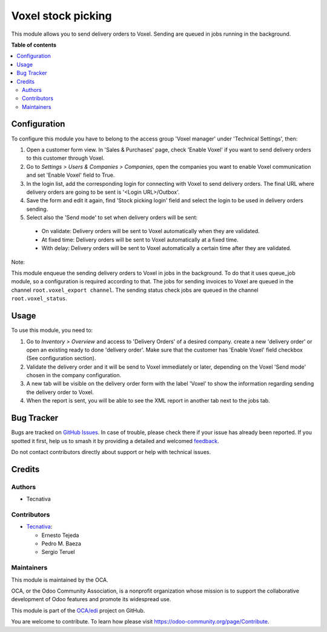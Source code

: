 ===================
Voxel stock picking
===================

.. 
   !!!!!!!!!!!!!!!!!!!!!!!!!!!!!!!!!!!!!!!!!!!!!!!!!!!!
   !! This file is generated by oca-gen-addon-readme !!
   !! changes will be overwritten.                   !!
   !!!!!!!!!!!!!!!!!!!!!!!!!!!!!!!!!!!!!!!!!!!!!!!!!!!!
   !! source digest: sha256:24f61a2f22ad8257ac94879d7034afb18fbe2764d4a805e5b895832d7395cfd0
   !!!!!!!!!!!!!!!!!!!!!!!!!!!!!!!!!!!!!!!!!!!!!!!!!!!!

.. |badge1| image:: https://img.shields.io/badge/maturity-Beta-yellow.png
    :target: https://odoo-community.org/page/development-status
    :alt: Beta
.. |badge2| image:: https://img.shields.io/badge/licence-AGPL--3-blue.png
    :target: http://www.gnu.org/licenses/agpl-3.0-standalone.html
    :alt: License: AGPL-3
.. |badge3| image:: https://img.shields.io/badge/github-OCA%2Fedi-lightgray.png?logo=github
    :target: https://github.com/OCA/edi/tree/15.0/edi_voxel_stock_picking_oca
    :alt: OCA/edi
.. |badge4| image:: https://img.shields.io/badge/weblate-Translate%20me-F47D42.png
    :target: https://translation.odoo-community.org/projects/edi-15-0/edi-15-0-edi_voxel_stock_picking_oca
    :alt: Translate me on Weblate
.. |badge5| image:: https://img.shields.io/badge/runboat-Try%20me-875A7B.png
    :target: https://runboat.odoo-community.org/builds?repo=OCA/edi&target_branch=15.0
    :alt: Try me on Runboat

|badge1| |badge2| |badge3| |badge4| |badge5|

This module allows you to send delivery orders to Voxel. Sending
are queued in jobs running in the background.

**Table of contents**

.. contents::
   :local:

Configuration
=============

To configure this module you have to belong to the access group
'Voxel manager' under 'Technical Settings', then:

#. Open a customer form view. In 'Sales & Purchases' page,
   check 'Enable Voxel' if you want to send delivery orders to this
   customer through Voxel.
#. Go to *Settings > Users & Companies > Companies*, open the companies you
   want to enable Voxel communication and set 'Enable Voxel' field to True.
#. In the login list, add the corresponding login for connecting with
   Voxel to send delivery orders. The final URL where delivery orders are going
   to be sent is '<Login URL>/Outbox'.
#. Save the form and edit it again, find 'Stock picking login' field and select
   the login to be used in delivery orders sending.
#. Select also the 'Send mode' to set when delivery orders will be sent:

  * On validate: Delivery orders will be sent to Voxel automatically when
    they are validated.
  * At fixed time: Delivery orders will be sent to Voxel automatically at
    a fixed time.
  * With delay: Delivery orders will be sent to Voxel automatically a certain
    time after they are validated.

Note:

This module enqueue the sending delivery orders to Voxel in jobs in the
background. To do that it uses queue_job module, so a configuration is required
according to that.
The jobs for sending invoices to Voxel are queued in the channel
``root.voxel_export channel``.
The sending status check jobs are queued in the channel
``root.voxel_status``.

Usage
=====

To use this module, you need to:

#. Go to *Inventory > Overview* and access to 'Delivery Orders' of a desired
   company. create a new 'delivery order' or open an existing ready to done
   'delivery order'. Make sure that the customer has 'Enable Voxel'
   field checkbox (See configuration section).
#. Validate the delivery order and it will be send to Voxel
   immediately or later, depending on the Voxel 'Send mode'
   chosen in the company configuration.
#. A new tab will be visible on the delivery order form with the label 'Voxel'
   to show the information regarding sending the delivery order to Voxel.
#. When the report is sent, you will be able to see the XML report in another
   tab next to the jobs tab.

Bug Tracker
===========

Bugs are tracked on `GitHub Issues <https://github.com/OCA/edi/issues>`_.
In case of trouble, please check there if your issue has already been reported.
If you spotted it first, help us to smash it by providing a detailed and welcomed
`feedback <https://github.com/OCA/edi/issues/new?body=module:%20edi_voxel_stock_picking_oca%0Aversion:%2015.0%0A%0A**Steps%20to%20reproduce**%0A-%20...%0A%0A**Current%20behavior**%0A%0A**Expected%20behavior**>`_.

Do not contact contributors directly about support or help with technical issues.

Credits
=======

Authors
~~~~~~~

* Tecnativa

Contributors
~~~~~~~~~~~~

* `Tecnativa <https://www.tecnativa.com>`_:

  * Ernesto Tejeda
  * Pedro M. Baeza
  * Sergio Teruel

Maintainers
~~~~~~~~~~~

This module is maintained by the OCA.

.. image:: https://odoo-community.org/logo.png
   :alt: Odoo Community Association
   :target: https://odoo-community.org

OCA, or the Odoo Community Association, is a nonprofit organization whose
mission is to support the collaborative development of Odoo features and
promote its widespread use.

This module is part of the `OCA/edi <https://github.com/OCA/edi/tree/15.0/edi_voxel_stock_picking_oca>`_ project on GitHub.

You are welcome to contribute. To learn how please visit https://odoo-community.org/page/Contribute.

